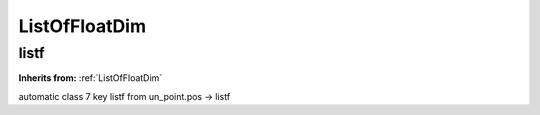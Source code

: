 ListOfFloatDim
==============

**listf**
---------
**Inherits from:** :ref:`ListOfFloatDim` 


automatic class 7 key listf from un_point.pos ->
listf
